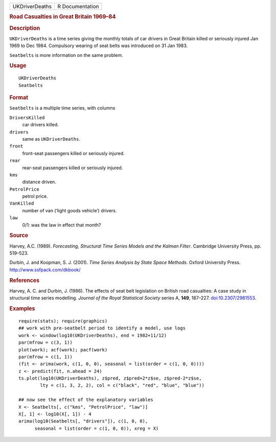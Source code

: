 .. container::

   ============== ===============
   UKDriverDeaths R Documentation
   ============== ===============

   .. rubric:: Road Casualties in Great Britain 1969–84
      :name: road-casualties-in-great-britain-196984

   .. rubric:: Description
      :name: description

   ``UKDriverDeaths`` is a time series giving the monthly totals of car
   drivers in Great Britain killed or seriously injured Jan 1969 to Dec
   1984. Compulsory wearing of seat belts was introduced on 31 Jan 1983.

   ``Seatbelts`` is more information on the same problem.

   .. rubric:: Usage
      :name: usage

   ::

      UKDriverDeaths
      Seatbelts

   .. rubric:: Format
      :name: format

   ``Seatbelts`` is a multiple time series, with columns

   ``DriversKilled``
      car drivers killed.

   ``drivers``
      same as ``UKDriverDeaths``.

   ``front``
      front-seat passengers killed or seriously injured.

   ``rear``
      rear-seat passengers killed or seriously injured.

   ``kms``
      distance driven.

   ``PetrolPrice``
      petrol price.

   ``VanKilled``
      number of van (‘light goods vehicle’) drivers.

   ``law``
      0/1: was the law in effect that month?

   .. rubric:: Source
      :name: source

   Harvey, A.C. (1989). *Forecasting, Structural Time Series Models and
   the Kalman Filter*. Cambridge University Press, pp. 519–523.

   Durbin, J. and Koopman, S. J. (2001). *Time Series Analysis by State
   Space Methods*. Oxford University Press.
   http://www.ssfpack.com/dkbook/

   .. rubric:: References
      :name: references

   Harvey, A. C. and Durbin, J. (1986). The effects of seat belt
   legislation on British road casualties: A case study in structural
   time series modelling. *Journal of the Royal Statistical Society*
   series A, **149**, 187–227.
   `doi:10.2307/2981553 <https://doi.org/10.2307/2981553>`__.

   .. rubric:: Examples
      :name: examples

   ::

      require(stats); require(graphics)
      ## work with pre-seatbelt period to identify a model, use logs
      work <- window(log10(UKDriverDeaths), end = 1982+11/12)
      par(mfrow = c(3, 1))
      plot(work); acf(work); pacf(work)
      par(mfrow = c(1, 1))
      (fit <- arima(work, c(1, 0, 0), seasonal = list(order = c(1, 0, 0))))
      z <- predict(fit, n.ahead = 24)
      ts.plot(log10(UKDriverDeaths), z$pred, z$pred+2*z$se, z$pred-2*z$se,
              lty = c(1, 3, 2, 2), col = c("black", "red", "blue", "blue"))

      ## now see the effect of the explanatory variables
      X <- Seatbelts[, c("kms", "PetrolPrice", "law")]
      X[, 1] <- log10(X[, 1]) - 4
      arima(log10(Seatbelts[, "drivers"]), c(1, 0, 0),
            seasonal = list(order = c(1, 0, 0)), xreg = X)
